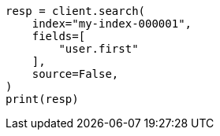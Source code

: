 // This file is autogenerated, DO NOT EDIT
// search/search-your-data/retrieve-selected-fields.asciidoc:247

[source, python]
----
resp = client.search(
    index="my-index-000001",
    fields=[
        "user.first"
    ],
    source=False,
)
print(resp)
----
